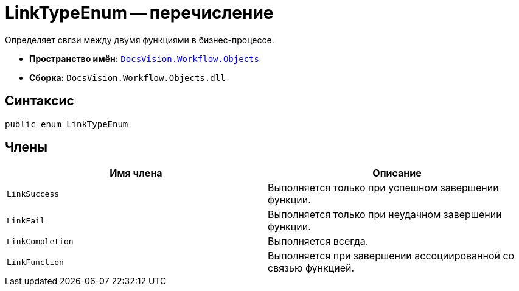 = LinkTypeEnum -- перечисление

Определяет связи между двумя функциями в бизнес-процессе.

* *Пространство имён:* `xref:api/DocsVision/Workflow/Objects/Objects_NS.adoc[DocsVision.Workflow.Objects]`
* *Сборка:* `DocsVision.Workflow.Objects.dll`

== Синтаксис

[source,csharp]
----
public enum LinkTypeEnum
----

== Члены

[cols=",",options="header"]
|===
|Имя члена |Описание
|`LinkSuccess` |Выполняется только при успешном завершении функции.
|`LinkFail` |Выполняется только при неудачном завершении функции.
|`LinkCompletion` |Выполняется всегда.
|`LinkFunction` |Выполняется при завершении ассоциированной со связью функцией.
|===
